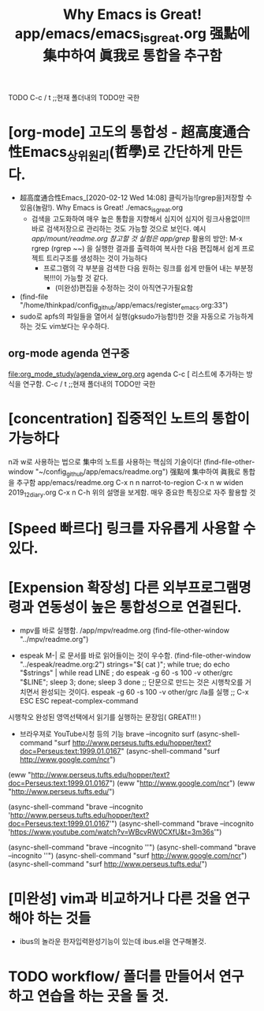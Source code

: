 #+TITLE: Why Emacs is Great! app/emacs/emacs_is_great.org 强點에 集中하여 眞我로 통합을 추구함
#+STARTUP: showeverything indent latexpreview
TODO   C-c / t ;;현재 폴더내의 TODO만 국한 


* [org-mode] 고도의 통합성 - 超高度通合性Emacs_상위원리(哲學)로 간단하게 만든다.
- 超高度通合性Emacs_[2020-02-12 Wed 14:08] 클릭가능![rgrep을]저장할 수 있음(놀람!). Why Emacs is Great! ./emacs_is_great.org
    - 검색을 고도화하여 매우 높은 통합을 지향해서 심지어 심지어 링크사용없이!!! 바로 검색저장으로 관리하는 것도 가능할 것으로 보인다.
      예시 /app/mount/readme.org 참고할 것 실험은 app/grep/
      활용의 방안: M-x rgrep (rgrep ~~) 을 실행한 결과를 출력하여 복사한 다음 편집해서 쉽게 프로젝트 트리구조를 생성하는 것이 가능하다
          - 프로그램의 각 부분을 검색한 다음 원하는 링크를 쉽게 만들어 내는 부분정복!!!이 가능할 것 같다.
            - (미완성)편집을 수정하는 것이 아직연구가필요함
- (find-file "/home/thinkpad/config_github/app/emacs/register_emacs.org:33")
- sudo로 apfs의 파일들을 열어서 실행(gksudo가능함!)한 것을 자동으로 가능하게 하는 것도 vim보다는 우수하다.

** org-mode agenda 연구중
file:org_mode_study/agenda_view_org.org
agenda C-c [ 리스트에 추가하는 방식을 연구함.
       C-c / t ;;현재 폴더내의 TODO만 국한 


* [concentration] 집중적인 노트의 통합이 가능하다


n과 w로 사용하는 법으로 集中의 노트를 사용하는 핵심의 기술이다!
(find-file-other-window "~/config_github/app/emacs/readme.org")
          强點에 集中하여 眞我로 통합을 추구함 app/emacs/readme.org
C-x n n         narrot-to-region
C-x n w         widen                 2019_12_diary.org
C-x n C-h       위의 설명을 보게함. 매우 중요한 특징으로 자주 활용할 것


* [Speed 빠르다] 링크를 자유롭게 사용할 수 있다.



* [Expension 확장성] 다른 외부프로그램명령과 연동성이 높은 통합성으로 연결된다.

- mpv를 바로 실행함. /app/mpv/readme.org
    (find-file-other-window "../mpv/readme.org")


- espeak M-| 로 문서를 바로 읽어들이는 것이 우수함.
    (find-file-other-window "../espeak/readme.org:2")
  strings="$( cat )"; while true; do echo "$strings" | while read LINE ; do espeak -g 60 -s 100 -v other/grc "$LINE"; sleep 3; done; sleep 3 done
                ;; 단문으로 만드는 것은 시행착오를 거치면서 완성되는 것이다. espeak -g 60 -s 100 -v other/grc /la를 실행
                ;; C-x ESC ESC	repeat-complex-command
시행착오 완성된 영역선택에서 읽기를 실행하는 문장임( GREAT!!! )


- 브라우져로 YouTube시청 등의 기능 brave --incognito surf
    (async-shell-command "surf http://www.perseus.tufts.edu/hopper/text?doc=Perseus:text:1999.01.0167"
    (async-shell-command "surf http://www.google.com/ncr")
(eww  "http://www.perseus.tufts.edu/hopper/text?doc=Perseus:text:1999.01.0167")
(eww "http://www.google.com/ncr")
(eww "http://www.perseus.tufts.edu/")

(async-shell-command "brave --incognito 'http://www.perseus.tufts.edu/hopper/text?doc=Perseus:text:1999.01.0167'")
(async-shell-command "brave --incognito 'https://www.youtube.com/watch?v=WBcvRW0CXfU&t=3m36s'")

    (async-shell-command "brave --incognito ''")
    (async-shell-command "brave --incognito ''")
    (async-shell-command "surf http://www.google.com/ncr")
    (async-shell-command "surf http://www.perseus.tufts.edu/")
* [미완성] vim과 비교하거나 다른 것을 연구해야 하는 것들
- ibus의 놀라운 한자입력완성기능이 있는데 ibus.el을 연구해볼것.

* TODO workflow/ 폴더를 만들어서 연구하고 연습을 하는 곳을 둘 것.
